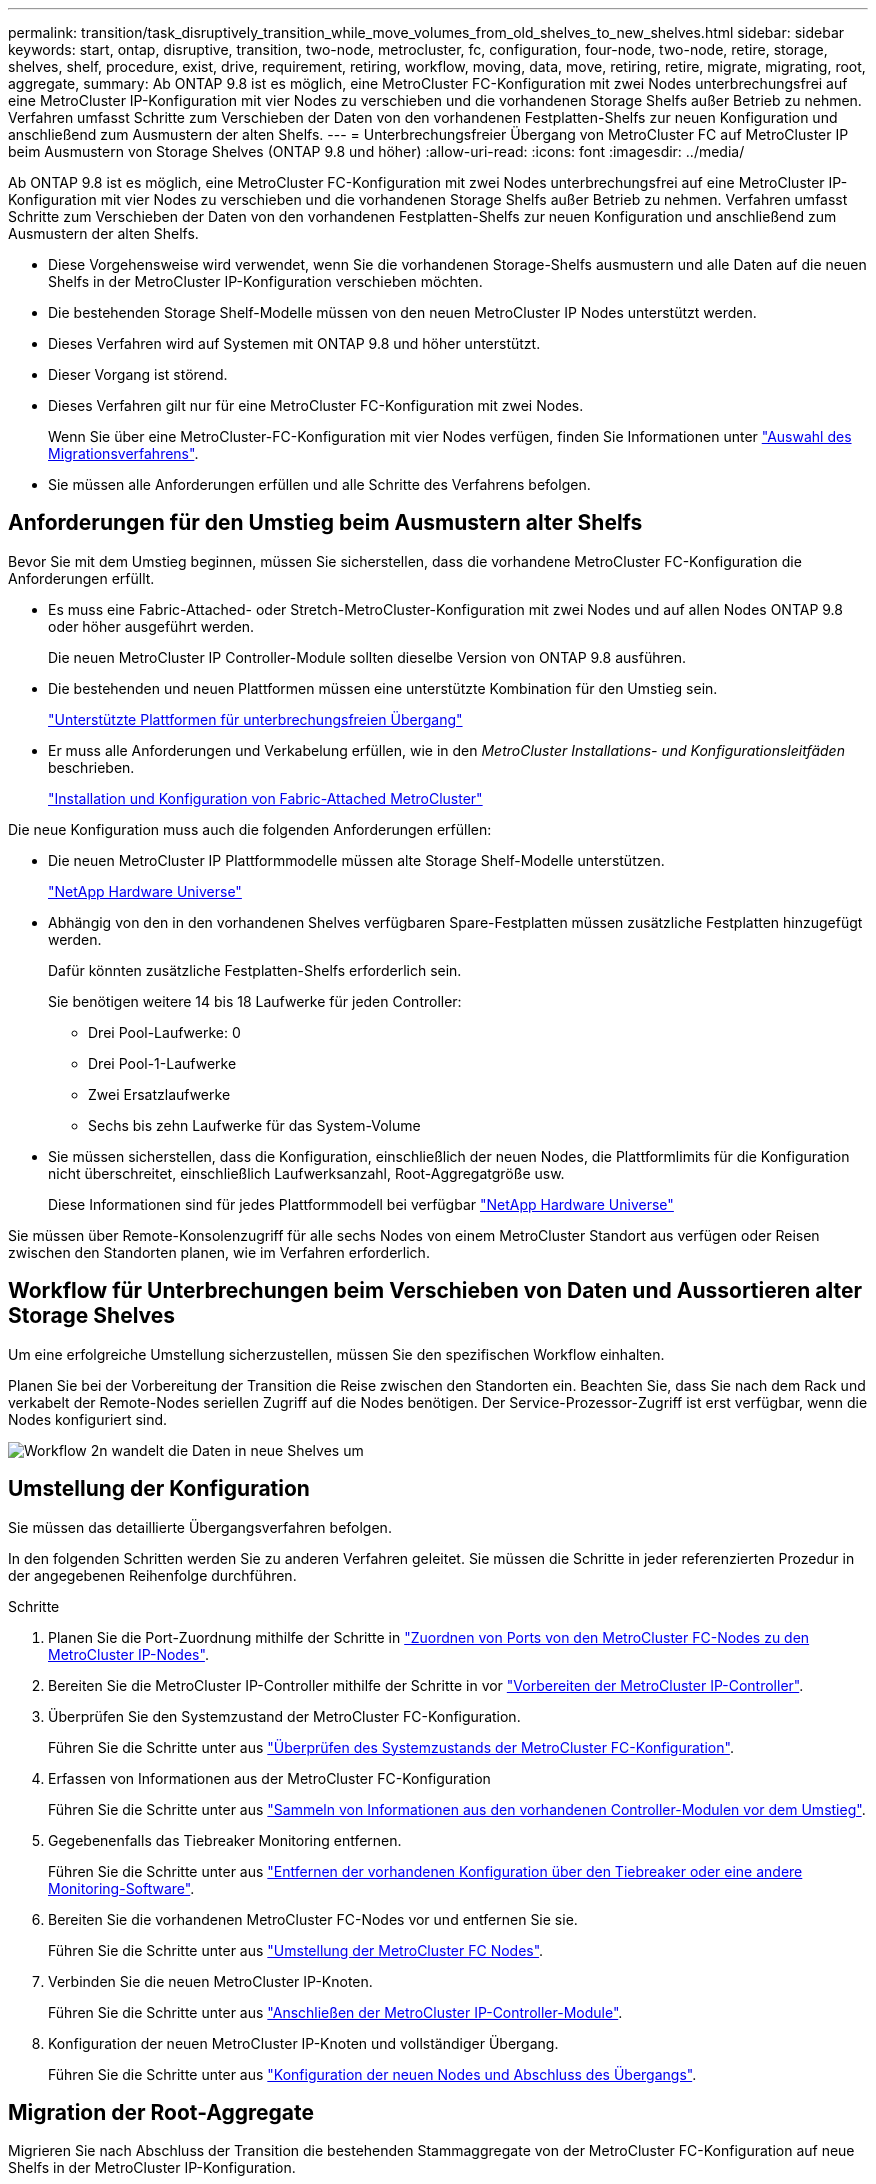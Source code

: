 ---
permalink: transition/task_disruptively_transition_while_move_volumes_from_old_shelves_to_new_shelves.html 
sidebar: sidebar 
keywords: start, ontap, disruptive, transition, two-node, metrocluster, fc, configuration, four-node, two-node, retire, storage, shelves, shelf, procedure, exist, drive, requirement, retiring, workflow, moving, data, move, retiring, retire, migrate, migrating, root, aggregate, 
summary: Ab ONTAP 9.8 ist es möglich, eine MetroCluster FC-Konfiguration mit zwei Nodes unterbrechungsfrei auf eine MetroCluster IP-Konfiguration mit vier Nodes zu verschieben und die vorhandenen Storage Shelfs außer Betrieb zu nehmen. Verfahren umfasst Schritte zum Verschieben der Daten von den vorhandenen Festplatten-Shelfs zur neuen Konfiguration und anschließend zum Ausmustern der alten Shelfs. 
---
= Unterbrechungsfreier Übergang von MetroCluster FC auf MetroCluster IP beim Ausmustern von Storage Shelves (ONTAP 9.8 und höher)
:allow-uri-read: 
:icons: font
:imagesdir: ../media/


[role="lead"]
Ab ONTAP 9.8 ist es möglich, eine MetroCluster FC-Konfiguration mit zwei Nodes unterbrechungsfrei auf eine MetroCluster IP-Konfiguration mit vier Nodes zu verschieben und die vorhandenen Storage Shelfs außer Betrieb zu nehmen. Verfahren umfasst Schritte zum Verschieben der Daten von den vorhandenen Festplatten-Shelfs zur neuen Konfiguration und anschließend zum Ausmustern der alten Shelfs.

* Diese Vorgehensweise wird verwendet, wenn Sie die vorhandenen Storage-Shelfs ausmustern und alle Daten auf die neuen Shelfs in der MetroCluster IP-Konfiguration verschieben möchten.
* Die bestehenden Storage Shelf-Modelle müssen von den neuen MetroCluster IP Nodes unterstützt werden.
* Dieses Verfahren wird auf Systemen mit ONTAP 9.8 und höher unterstützt.
* Dieser Vorgang ist störend.
* Dieses Verfahren gilt nur für eine MetroCluster FC-Konfiguration mit zwei Nodes.
+
Wenn Sie über eine MetroCluster-FC-Konfiguration mit vier Nodes verfügen, finden Sie Informationen unter link:concept_choosing_your_transition_procedure_mcc_transition.html["Auswahl des Migrationsverfahrens"].

* Sie müssen alle Anforderungen erfüllen und alle Schritte des Verfahrens befolgen.




== Anforderungen für den Umstieg beim Ausmustern alter Shelfs

Bevor Sie mit dem Umstieg beginnen, müssen Sie sicherstellen, dass die vorhandene MetroCluster FC-Konfiguration die Anforderungen erfüllt.

* Es muss eine Fabric-Attached- oder Stretch-MetroCluster-Konfiguration mit zwei Nodes und auf allen Nodes ONTAP 9.8 oder höher ausgeführt werden.
+
Die neuen MetroCluster IP Controller-Module sollten dieselbe Version von ONTAP 9.8 ausführen.

* Die bestehenden und neuen Plattformen müssen eine unterstützte Kombination für den Umstieg sein.
+
link:concept_supported_platforms_for_transition.html["Unterstützte Plattformen für unterbrechungsfreien Übergang"]

* Er muss alle Anforderungen und Verkabelung erfüllen, wie in den _MetroCluster Installations- und Konfigurationsleitfäden_ beschrieben.
+
link:../install-fc/index.html["Installation und Konfiguration von Fabric-Attached MetroCluster"]



Die neue Konfiguration muss auch die folgenden Anforderungen erfüllen:

* Die neuen MetroCluster IP Plattformmodelle müssen alte Storage Shelf-Modelle unterstützen.
+
https://hwu.netapp.com["NetApp Hardware Universe"^]

* Abhängig von den in den vorhandenen Shelves verfügbaren Spare-Festplatten müssen zusätzliche Festplatten hinzugefügt werden.
+
Dafür könnten zusätzliche Festplatten-Shelfs erforderlich sein.

+
Sie benötigen weitere 14 bis 18 Laufwerke für jeden Controller:

+
** Drei Pool-Laufwerke: 0
** Drei Pool-1-Laufwerke
** Zwei Ersatzlaufwerke
** Sechs bis zehn Laufwerke für das System-Volume


* Sie müssen sicherstellen, dass die Konfiguration, einschließlich der neuen Nodes, die Plattformlimits für die Konfiguration nicht überschreitet, einschließlich Laufwerksanzahl, Root-Aggregatgröße usw.
+
Diese Informationen sind für jedes Plattformmodell bei verfügbar https://hwu.netapp.com["NetApp Hardware Universe"^]



Sie müssen über Remote-Konsolenzugriff für alle sechs Nodes von einem MetroCluster Standort aus verfügen oder Reisen zwischen den Standorten planen, wie im Verfahren erforderlich.



== Workflow für Unterbrechungen beim Verschieben von Daten und Aussortieren alter Storage Shelves

Um eine erfolgreiche Umstellung sicherzustellen, müssen Sie den spezifischen Workflow einhalten.

Planen Sie bei der Vorbereitung der Transition die Reise zwischen den Standorten ein. Beachten Sie, dass Sie nach dem Rack und verkabelt der Remote-Nodes seriellen Zugriff auf die Nodes benötigen. Der Service-Prozessor-Zugriff ist erst verfügbar, wenn die Nodes konfiguriert sind.

image::../media/workflow_2n_transition_moving_data_to_new_shelves.png[Workflow 2n wandelt die Daten in neue Shelves um]



== Umstellung der Konfiguration

Sie müssen das detaillierte Übergangsverfahren befolgen.

In den folgenden Schritten werden Sie zu anderen Verfahren geleitet. Sie müssen die Schritte in jeder referenzierten Prozedur in der angegebenen Reihenfolge durchführen.

.Schritte
. Planen Sie die Port-Zuordnung mithilfe der Schritte in link:../transition/concept_requirements_for_fc_to_ip_transition_2n_mcc_transition.html#mapping-ports-from-the-metrocluster-fc-nodes-to-the-metrocluster-ip-nodes["Zuordnen von Ports von den MetroCluster FC-Nodes zu den MetroCluster IP-Nodes"].
. Bereiten Sie die MetroCluster IP-Controller mithilfe der Schritte in vor link:../transition/concept_requirements_for_fc_to_ip_transition_2n_mcc_transition.html#preparing-the-metrocluster-ip-controllers["Vorbereiten der MetroCluster IP-Controller"].
. Überprüfen Sie den Systemzustand der MetroCluster FC-Konfiguration.
+
Führen Sie die Schritte unter aus link:../transition/concept_requirements_for_fc_to_ip_transition_2n_mcc_transition.html#verifying-the-health-of-the-metrocluster-fc-configuration["Überprüfen des Systemzustands der MetroCluster FC-Konfiguration"].

. Erfassen von Informationen aus der MetroCluster FC-Konfiguration
+
Führen Sie die Schritte unter aus link:task_transition_the_mcc_fc_nodes_2n_mcc_transition_supertask.html#gathering-information-from-the-existing-controller-modules-before-the-transition["Sammeln von Informationen aus den vorhandenen Controller-Modulen vor dem Umstieg"].

. Gegebenenfalls das Tiebreaker Monitoring entfernen.
+
Führen Sie die Schritte unter aus link:../transition/concept_requirements_for_fc_to_ip_transition_2n_mcc_transition.html#verifying-the-health-of-the-metrocluster-fc-configuration["Entfernen der vorhandenen Konfiguration über den Tiebreaker oder eine andere Monitoring-Software"].

. Bereiten Sie die vorhandenen MetroCluster FC-Nodes vor und entfernen Sie sie.
+
Führen Sie die Schritte unter aus link:task_transition_the_mcc_fc_nodes_2n_mcc_transition_supertask.html["Umstellung der MetroCluster FC Nodes"].

. Verbinden Sie die neuen MetroCluster IP-Knoten.
+
Führen Sie die Schritte unter aus link:task_connect_the_mcc_ip_controller_modules_2n_mcc_transition_supertask.html["Anschließen der MetroCluster IP-Controller-Module"].

. Konfiguration der neuen MetroCluster IP-Knoten und vollständiger Übergang.
+
Führen Sie die Schritte unter aus link:task_configure_the_new_nodes_and_complete_transition.html["Konfiguration der neuen Nodes und Abschluss des Übergangs"].





== Migration der Root-Aggregate

Migrieren Sie nach Abschluss der Transition die bestehenden Stammaggregate von der MetroCluster FC-Konfiguration auf neue Shelfs in der MetroCluster IP-Konfiguration.

Mit dieser Aufgabe werden die Root-Aggregate für Node_A_1-FC und Node_B_1-FC auf Festplatten-Shelfs verschoben, die sich im Besitz der neuen MetroCluster IP-Controller befinden:

.Schritte
. Weisen Sie dem Controller, der das Root migriert hat, Pool 0-Festplatten im neuen lokalen Storage Shelf zu (z. B. wenn das Root von Node_A_1-FC migriert wird, weisen Sie Pool 0-Festplatten im neuen Shelf Node_A_1-IP zu).
+
Beachten Sie, dass die Migration _entfernt und die Root-Spiegelung_ nicht neu erstellt. Pool 1-Festplatten müssen daher erst zugewiesen werden, wenn Sie den Migrationsbefehl starten

. Legen Sie den Berechtigungsmodus auf erweitert fest:
+
`set priv advanced`

. Migrieren des Root-Aggregats:
+
`system node migrate-root -node node-name -disklist disk-id1,disk-id2,diskn -raid-type raid-type`

+
** Der Node-Name ist der Node, auf den das Root-Aggregat migriert wird.
** Die Festplatten-id identifiziert die Pool-0-Festplatten auf dem neuen Shelf.
** Der RAID-Typ ist normalerweise der gleiche wie der RAID-Typ des bestehenden Root-Aggregats.
** Sie können den Befehl verwenden `job show -idjob-id-instance` Um den Migrationsstatus zu überprüfen, wobei Job-id der Wert ist, der beim Ausgeben des Befehls „Migration-Root“ angegeben wird.
+
Wenn das Root-Aggregat für Node_A_1-FC beispielsweise aus drei Festplatten mit RAID_dp bestand, würde der folgende Befehl verwendet, um das Root zu einem neuen Shelf 11 zu migrieren:

+
[listing]
----
system node migrate-root -node node_A_1-IP -disklist 3.11.0,3.11.1,3.11.2 -raid-type raid_dp
----


. Warten Sie, bis der Migrationsvorgang abgeschlossen ist und der Node automatisch neu gebootet wird.
. Weisen Sie Pool 1-Disks für das Root-Aggregat auf einem neuen Shelf zu, das direkt mit dem Remote-Cluster verbunden ist.
. Spiegeln Sie das migrierte Root-Aggregat.
. Warten Sie, bis das Root-Aggregat neu synchronisiert wurde.
+
Mit dem Befehl „Storage Aggregate show“ können Sie den Synchronisierungsstatus der Aggregate überprüfen.

. Wiederholen Sie diese Schritte für das andere Root-Aggregat.




== Und die Daten-Aggregate migrieren

Erstellen Sie Datenaggregate auf den neuen Shelfs und verschieben Sie die Daten-Volumes von den alten Shelfs zu den Aggregaten auf den neuen Shelfs.

. Verschieben Sie die Daten-Volumes zu Aggregaten auf den neuen Controllern, jeweils ein Volume.
+
http://docs.netapp.com/platstor/topic/com.netapp.doc.hw-upgrade-controller/GUID-AFE432F6-60AD-4A79-86C0-C7D12957FA63.html["Erstellung eines Aggregats und Verschiebung von Volumes zu den neuen Nodes"^]





== Ausmustern von Shelfs, die von Node_A_1-FC und Node_A_2-FC verschoben wurden

Sie haben die alten Storage Shelfs aus der ursprünglichen MetroCluster FC-Konfiguration entfernt. Ursprünglich waren die Shelfs Node_A_1-FC und Node_A_2-FC im Besitz dieser Shelfs.

. Ermitteln Sie die Aggregate auf den alten Shelfs auf Cluster_B, die gelöscht werden müssen.
+
In diesem Beispiel werden die folgenden Datenaggregate vom MetroCluster FC Cluster_B gehostet und müssen gelöscht werden: aggr_Data_a1 und aggr_Data_a2.

+

NOTE: Es müssen die Schritte ausgeführt werden, um die Datenaggregate auf den Shelfs zu identifizieren, offline und zu löschen. Das Beispiel gilt nur für ein Cluster.

+
[listing]
----
cluster_B::> aggr show

Aggregate     Size Available Used% State   #Vols  Nodes            RAID Status
--------- -------- --------- ----- ------- ------ ---------------- ------------
aggr0_node_A_1-FC
           349.0GB   16.83GB   95% online       1 node_A_1-IP      raid_dp,
                                                                   mirrored,
                                                                   normal
aggr0_node_A_2-IP
           349.0GB   16.83GB   95% online       1 node_A_2-IP      raid_dp,
                                                                   mirrored,
                                                                   normal
...
8 entries were displayed.

cluster_B::>
----
. Überprüfen Sie, ob die Datenaggregate über MDV_aud-Volumes verfügen, und löschen Sie sie, bevor Sie die Aggregate löschen.
+
Sie müssen die MDV_aud-Volumes löschen, da sie nicht verschoben werden können.

. Nehmen Sie jedes Aggregat in den Offline-Modus und löschen Sie es anschließend:
+
.. Versetzen Sie das Aggregat in den Offline-Modus:
+
`storage aggregate offline -aggregate aggregate-name`

+
Das folgende Beispiel zeigt, dass der aggregierte Node_B_1_aggr0 offline geschaltet wird:

+
[listing]
----
cluster_B::> storage aggregate offline -aggregate node_B_1_aggr0

Aggregate offline successful on aggregate: node_B_1_aggr0
----
.. Löschen Sie das Aggregat:
+
`storage aggregate delete -aggregate aggregate-name`

+
Sie können den Plex zerstören, wenn Sie dazu aufgefordert werden.

+
Das folgende Beispiel zeigt, dass der aggregierte Node_B_1_aggr0 gelöscht wird.

+
[listing]
----
cluster_B::> storage aggregate delete -aggregate node_B_1_aggr0
Warning: Are you sure you want to destroy aggregate "node_B_1_aggr0"? {y|n}: y
[Job 123] Job succeeded: DONE

cluster_B::>
----


. Nach dem Löschen aller Aggregate fahren Sie herunter, trennen die Shelfs und entfernen sie.
. Wiederholen Sie die oben genannten Schritte, um das Cluster_A-Shelf außer Betrieb zu nehmen.




== Übergang abschließen

Wenn die alten Controller-Module entfernt wurden, können Sie den Umstieg abschließen.

.Schritt
. Abschluss des Transitionsprozesses
+
Führen Sie die Schritte unter aus link:task_return_the_system_to_normal_operation_2n_mcc_transition_supertask.html["Stellt den normalen Betrieb des Systems wieder her"].


